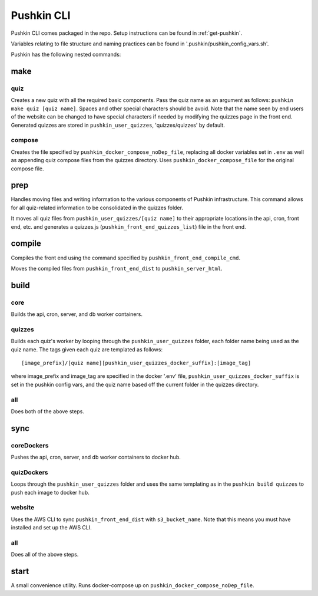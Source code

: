 .. _pushkin_cli:

Pushkin CLI
=============

Pushkin CLI comes packaged in the repo. Setup instructions can be found in :ref:`get-pushkin`.

Variables relating to file structure and naming practices can be found in '.pushkin/pushkin_config_vars.sh'.

Pushkin has the following nested commands:

make
--------

quiz
^^^^^^

Creates a new quiz with all the required basic components. Pass the quiz name as an argument as follows: ``pushkin make quiz [quiz name]``. Spaces and other special characters should be avoid. Note that the name seen by end users of the website can be changed to have special characters if needed by modifying the quizzes page in the front end. Generated quizzes are stored in ``pushkin_user_quizzes``, 'quizzes/quizzes' by default.

compose
^^^^^^^^

Creates the file specified by ``pushkin_docker_compose_noDep_file``, replacing all docker variables set in ``.env`` as well as appending quiz compose files from the quizzes directory. Uses ``pushkin_docker_compose_file`` for the original compose file.


prep
--------

Handles moving files and writing information to the various components of Pushkin infrastructure. This command allows for all quiz-related information to be consolidated in the quizzes folder.

It moves all quiz files from ``pushkin_user_quizzes/[quiz name]`` to their appropriate locations in the api, cron, front end, etc. and generates a quizzes.js (``pushkin_front_end_quizzes_list``) file in the front end.

compile
--------

Compiles the front end using the command specified by ``pushkin_front_end_compile_cmd``.

Moves the compiled files from ``pushkin_front_end_dist`` to ``pushkin_server_html``.

build
--------

core
^^^^^^

Builds the api, cron, server, and db worker containers.

quizzes
^^^^^^^^

Builds each quiz's worker by looping through the ``pushkin_user_quizzes`` folder, each folder name being used as the quiz name. The tags given each quiz are templated as follows::

  [image_prefix]/[quiz name][pushkin_user_quizzes_docker_suffix]:[image_tag]

where image_prefix and image_tag are specified in the docker '.env' file, ``pushkin_user_quizzes_docker_suffix`` is set in the pushkin config vars, and the quiz name based off the current folder in the quizzes directory.

all
^^^^^^

Does both of the above steps.

sync
--------

coreDockers
^^^^^^^^^^^^

Pushes the api, cron, server, and db worker containers to docker hub.

quizDockers
^^^^^^^^^^^^^

Loops through the ``pushkin_user_quizzes`` folder and uses the same templating as in the ``pushkin build quizzes`` to push each image to docker hub.

website
^^^^^^^^^^^^

Uses the AWS CLI to sync ``pushkin_front_end_dist`` with ``s3_bucket_name``. Note that this means you must have installed and set up the AWS CLI.

all
^^^^^^^^^

Does all of the above steps.

start
----------

A small convenience utility. Runs docker-compose up on ``pushkin_docker_compose_noDep_file``.
